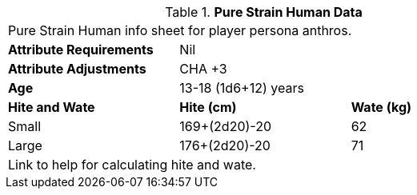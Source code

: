 // Table 4.13 PSH Data
.*Pure Strain Human Data*
[width="75%",cols="<,<,<",frame="all"]

|===

3+<|Pure Strain Human info sheet for player persona anthros.

s|Attribute Requirements
2+<|Nil

s|Attribute Adjustments
2+<|CHA +3
 
s|Age
2+<|13-18 (1d6+12) years 

s|Hite and Wate
s|Hite (cm)
s|Wate (kg)
// One size fits all not present

|Small
|169+(2d20)-20
|62

|Large
|176+(2d20)-20
|71

3+<| Link to help for calculating hite and wate.

|===